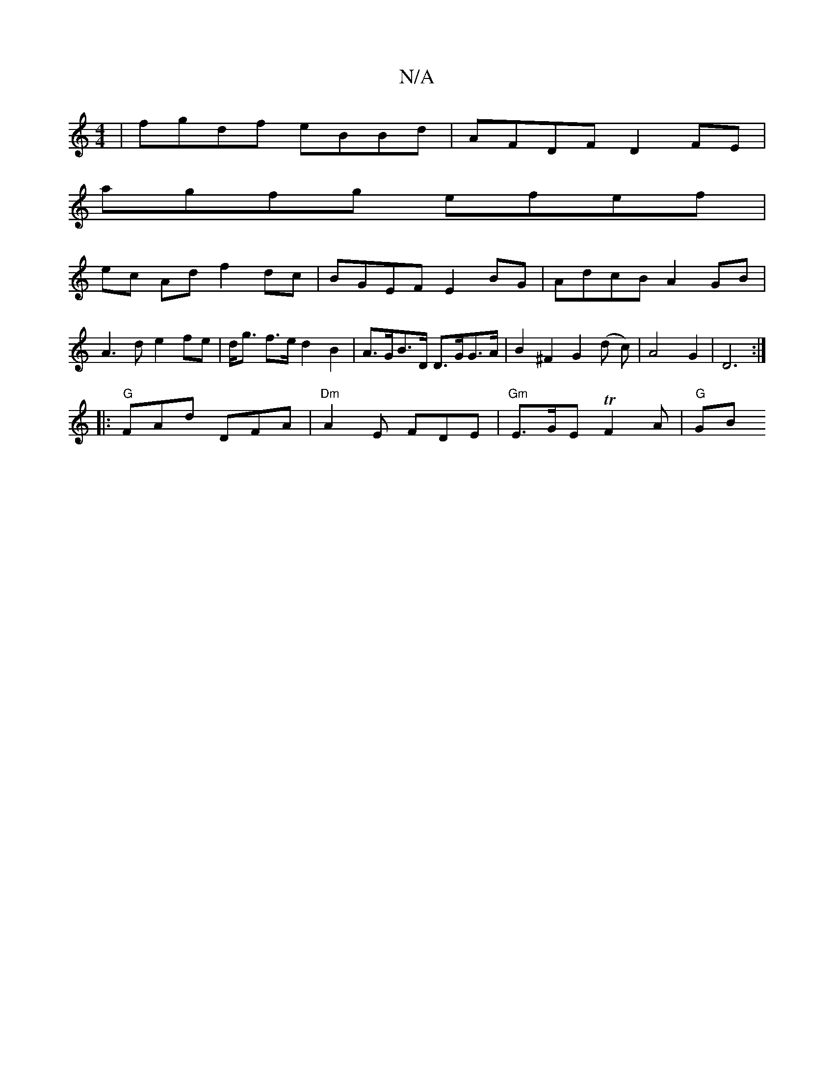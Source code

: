 X:1
T:N/A
M:4/4
R:N/A
K:Cmajor
| fgdf eBBd | AFDF D2 FE |
agfg efef |
ec Ad f2 dc | BGEF E2 BG | AdcB A2GB |A3d e2 fe|d<g f>e d2 B2 |A>GB>D D>GG>A | B2 ^F2 G2 (d c) | A4 G2|D6:|
|:"G" FAd DFA | "Dm"A2 E FDE | "Gm"E>GE TF2 A | "G"GB